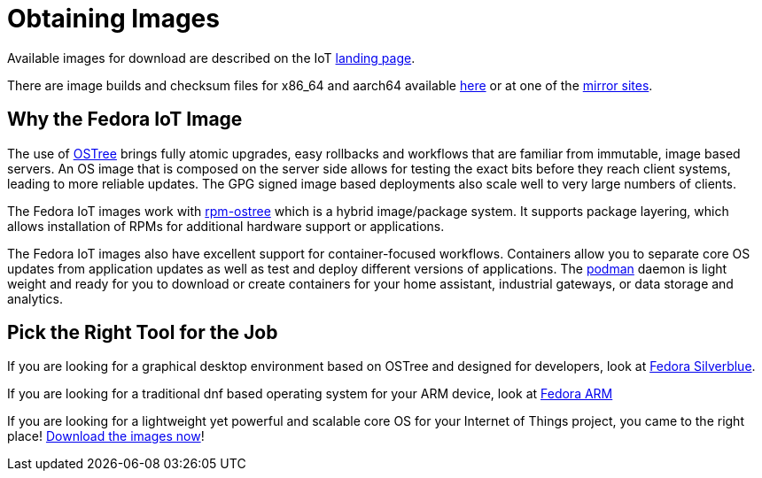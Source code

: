 = Obtaining Images

Available images for download are described on the IoT https://iot.deforaproject.org[landing page].

There are image builds and checksum files for x86_64 and aarch64 available https://download.fedoraproject.org/pub/alt/iot/[here] or at one of the https://ostree.fedoraproject.org/iot/mirrorlist[mirror sites]. 

== Why the Fedora IoT Image

The use of https://ostree.readthedocs.io/en/latest/[OSTree] brings fully atomic upgrades, easy rollbacks and workflows that are familiar from immutable, image based servers.
An OS image that is composed on the server side allows for testing the exact bits before they reach client systems, leading to more reliable updates. 
The GPG signed image based deployments also scale well to very large numbers of clients.

The Fedora IoT images work with https://rpm-ostree.readthedocs.io/en/latest/[rpm-ostree] which is a hybrid image/package system. 
It supports package layering, which allows installation of RPMs for additional hardware support or applications.

The Fedora IoT images also have excellent support for container-focused workflows.
Containers allow you to separate core OS updates from application updates as well as test and deploy different versions of applications. 
The https://podman.io/[podman] daemon is light weight and ready for you to download or create containers for your home assistant, industrial gateways, or data storage and analytics.

== Pick the Right Tool for the Job

If you are looking for a graphical desktop environment based on OSTree and designed for developers, look at https://silverblue.fedoraproject.org/[Fedora Silverblue].

If you are looking for a traditional dnf based operating system for your ARM device, look at https://arm.fedoraproject.org/[Fedora ARM]

If you are looking for a lightweight yet powerful and scalable core OS for your Internet of Things project, you came to the right place! https://iot.stg.fedoraproject.org/[Download the images now]!


